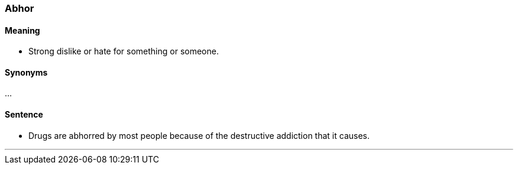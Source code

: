 === Abhor

==== Meaning

* Strong dislike or hate for something or someone.

==== Synonyms

...

==== Sentence

* Drugs are [.underline]#abhorred# by most people because of the destructive addiction that it causes.

'''